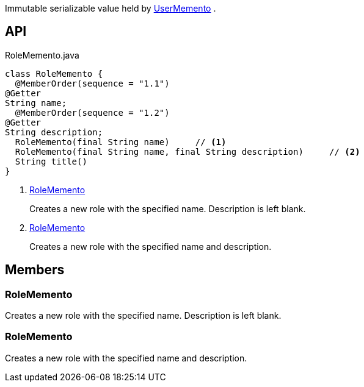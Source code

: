 :Notice: Licensed to the Apache Software Foundation (ASF) under one or more contributor license agreements. See the NOTICE file distributed with this work for additional information regarding copyright ownership. The ASF licenses this file to you under the Apache License, Version 2.0 (the "License"); you may not use this file except in compliance with the License. You may obtain a copy of the License at. http://www.apache.org/licenses/LICENSE-2.0 . Unless required by applicable law or agreed to in writing, software distributed under the License is distributed on an "AS IS" BASIS, WITHOUT WARRANTIES OR  CONDITIONS OF ANY KIND, either express or implied. See the License for the specific language governing permissions and limitations under the License.

Immutable serializable value held by xref:refguide:applib:index/services/user/UserMemento.adoc[UserMemento] .

== API

[source,java]
.RoleMemento.java
----
class RoleMemento {
  @MemberOrder(sequence = "1.1")
@Getter
String name;
  @MemberOrder(sequence = "1.2")
@Getter
String description;
  RoleMemento(final String name)     // <.>
  RoleMemento(final String name, final String description)     // <.>
  String title()
}
----

<.> xref:#RoleMemento[RoleMemento]
+
--
Creates a new role with the specified name. Description is left blank.
--
<.> xref:#RoleMemento[RoleMemento]
+
--
Creates a new role with the specified name and description.
--

== Members

[#RoleMemento]
=== RoleMemento

Creates a new role with the specified name. Description is left blank.

[#RoleMemento]
=== RoleMemento

Creates a new role with the specified name and description.
